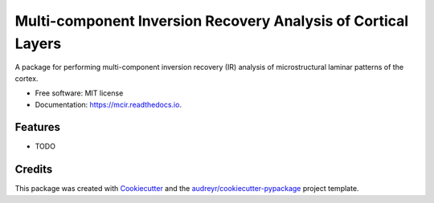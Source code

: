 ==============================================================
Multi-component Inversion Recovery Analysis of Cortical Layers
==============================================================


.. image:: https://img.shields.io/pypi/v/mcir.svg
        :target: https://pypi.python.org/pypi/mcir

.. image:: https://img.shields.io/travis/omritomer/mcir.svg
        :target: https://travis-ci.org/omritomer/mcir

.. image:: https://readthedocs.org/projects/mcir/badge/?version=latest
        :target: https://mcir.readthedocs.io/en/latest/?badge=latest
        :alt: Documentation Status


.. image:: https://pyup.io/repos/github/omritomer/mcir/shield.svg
     :target: https://pyup.io/repos/github/omritomer/mcir/
     :alt: Updates



A package for performing multi-component inversion recovery (IR) analysis of microstructural laminar patterns of the cortex.


* Free software: MIT license
* Documentation: https://mcir.readthedocs.io.


Features
--------

* TODO

Credits
-------

This package was created with Cookiecutter_ and the `audreyr/cookiecutter-pypackage`_ project template.

.. _Cookiecutter: https://github.com/audreyr/cookiecutter
.. _`audreyr/cookiecutter-pypackage`: https://github.com/audreyr/cookiecutter-pypackage
